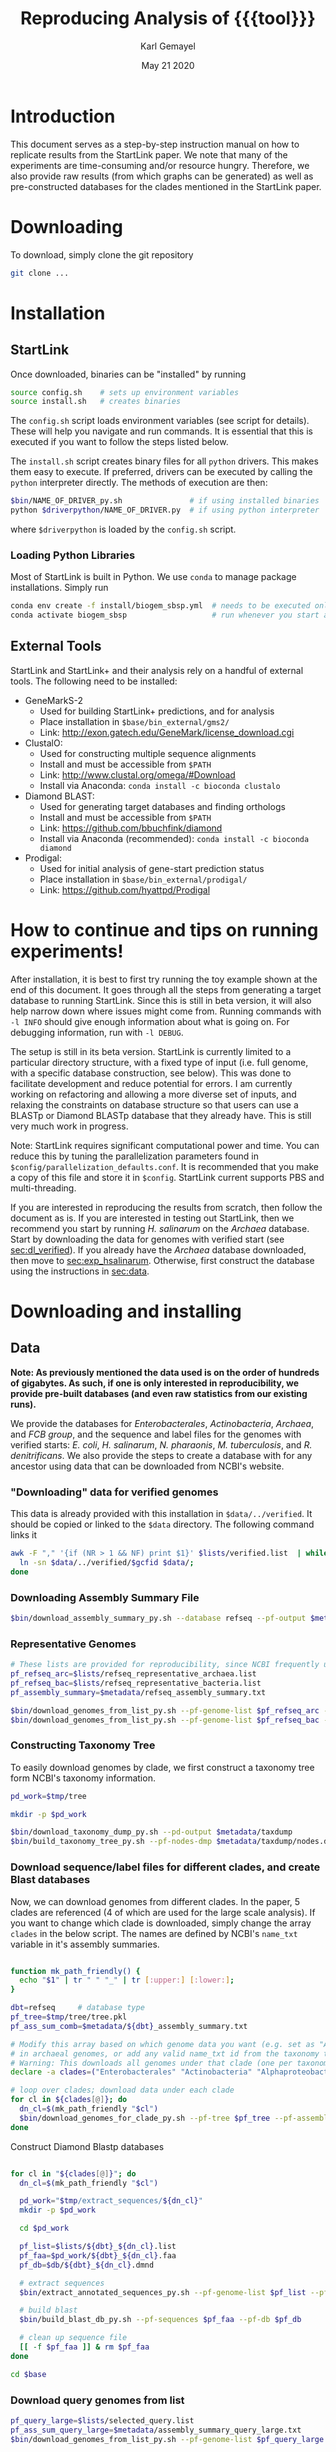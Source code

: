 #+TITLE: Reproducing Analysis of {{{tool}}}
#+AUTHOR: Karl Gemayel
#+Date: May 21 2020 
#+OPTIONS: toc:2 H:3 num:3

#+LATEX_HEADER_EXTRA:  \usepackage{mdframed}
#+LATEX_HEADER_EXTRA: \BeforeBeginEnvironment{minted}{\begin{mdframed}}
#+LATEX_HEADER_EXTRA: \AfterEndEnvironment{minted}{\end{mdframed}}
#+LATEX_HEADER: \usepackage[margin=0.5in]{geometry}

# * Complete flow
# Download Assembly file
# Construct Taxonomy tree
# Download genome files by ancestor name
# Construct blast database

# Given: Query genome names and ancestor
# Download relevant genome files (from name, with access to assembly file)

# Run Query on ancestor

#+MACRO: tool StartLink

# #+SUBTITLE: The commands used to set up, reproduce, and graph results from the {{{tool}}} paper


* Introduction
This document serves as a step-by-step instruction manual on how to replicate results from the {{{tool}}} paper. We note that many of the experiments are time-consuming and/or resource hungry. Therefore, we also provide raw results (from which graphs can be generated) as well as pre-constructed databases for the clades mentioned in the {{{tool}}} paper.

* Downloading
To download, simply clone the git repository
#+begin_src bash
git clone ...
#+end_src

* Installation
** {{{tool}}}
Once downloaded, binaries can be "installed" by running 
#+begin_src bash
  source config.sh    # sets up environment variables
  source install.sh   # creates binaries
#+end_src

The =config.sh= script loads environment variables (see script for details). These will help you navigate and run commands. It is essential that this is executed if you want to follow the steps listed below.

The =install.sh= script creates binary files for all =python= drivers. This makes them easy to execute. If preferred, drivers can be executed by calling the =python= interpreter directly. The methods of execution are then:
#+begin_src bash
$bin/NAME_OF_DRIVER_py.sh               # if using installed binaries
python $driverpython/NAME_OF_DRIVER.py  # if using python interpreter
#+end_src
where =$driverpython= is loaded by the =config.sh= script.

*** Loading Python Libraries
    Most of {{{tool}}} is built in Python. We use =conda= to manage package installations. Simply run
 #+begin_src bash
 conda env create -f install/biogem_sbsp.yml  # needs to be executed only once
 conda activate biogem_sbsp                   # run whenever you start a new shell
 #+end_src
** External Tools
   {{{tool}}} and {{{tool}}}+ and their analysis rely on a handful of external tools. The following need to be installed:
   - GeneMarkS-2
     - Used for building {{{tool}}}+ predictions, and for analysis
     - Place installation in =$base/bin_external/gms2/=
     - Link: http://exon.gatech.edu/GeneMark/license_download.cgi
   - ClustalO:
     - Used for constructing multiple sequence alignments
     - Install and must be accessible from =$PATH=
     - Link: http://www.clustal.org/omega/#Download
     - Install via Anaconda: =conda install -c bioconda clustalo=
   - Diamond BLAST:
     - Used for generating target databases and finding orthologs
     - Install and must be accessible from =$PATH=
     - Link: https://github.com/bbuchfink/diamond
     - Install via Anaconda (recommended): =conda install -c bioconda diamond=
   - Prodigal:
     - Used for initial analysis of gene-start prediction status
     - Place installation in =$base/bin_external/prodigal/=
     - Link: https://github.com/hyattpd/Prodigal


* How to continue and tips on running experiments!
After installation, it is best to first try running the toy example shown at the end of this document. It goes through all the steps from generating a target database to running {{{tool}}}. Since this is still in beta version, it will also help narrow down where issues might come from. Running commands with =-l INFO= should give enough information about what is going on. For debugging information, run with =-l DEBUG=.

The setup is still in its beta version. {{{tool}}} is currently limited to a particular directory structure, with a fixed type of input (i.e. full genome, with a specific database construction, see below). This was done to facilitate development and reduce potential for errors. I am currently working on refactoring and allowing a more diverse set of inputs, and relaxing the constraints on database structure so that users can use a BLASTp or Diamond BLASTp database that they already have. This is still very much work in progress.

Note: {{{tool}}} requires significant computational power and time. You can reduce this by tuning the parallelization parameters found in =$config/parallelization_defaults.conf=. It is recommended that you make a copy of this file and store it in =$config=. {{{tool}}} current supports PBS and multi-threading.

If you are interested in reproducing the results from scratch, then follow the document as is. If you are interested in testing out {{{tool}}}, then we recommend you start by running /H. salinarum/ on the /Archaea/ database. Start by downloading the data for genomes with verified start (see [[sec:dl_verified]]). If you already have the /Archaea/ database downloaded, then move to [[sec:exp_hsalinarum]]. Otherwise, first construct the database using the instructions in [[sec:data]]. 
* Downloading and installing
** Data
   <<sec:data>>
*Note: As previously mentioned the data used is on the order of hundreds of gigabytes. As such, if one is only interested in reproducibility, we provide pre-built databases (and even raw statistics from our existing runs).*

We provide the databases for /Enterobacterales/, /Actinobacteria/, /Archaea/, and /FCB group/, and the sequence and label files for the genomes with verified starts: /E. coli/, /H. salinarum/, /N. pharaonis/, /M. tuberculosis/, and /R. denitrificans/. We also provide the steps to create a database with for any ancestor using data that can be downloaded from NCBI's website.

*** "Downloading" data for verified genomes
    <<sec:dl_verified>>
    This data is already provided with this installation in =$data/../verified=. It should be copied or linked to the =$data= directory. The following command links it 
    #+begin_src bash
      awk -F "," '{if (NR > 1 && NF) print $1}' $lists/verified.list  | while read -r gcfid; do
        ln -sn $data/../verified/$gcfid $data/;
      done
    #+end_src

*** Downloading Assembly Summary File
    #+begin_src bash
      $bin/download_assembly_summary_py.sh --database refseq --pf-output $metadata/refseq_assembly_summary.txt
    #+end_src
*** Representative Genomes
    #+begin_src bash
      # These lists are provided for reproducibility, since NCBI frequently updates them.
      pf_refseq_arc=$lists/refseq_representative_archaea.list
      pf_refseq_bac=$lists/refseq_representative_bacteria.list
      pf_assembly_summary=$metadata/refseq_assembly_summary.txt

      $bin/download_genomes_from_list_py.sh --pf-genome-list $pf_refseq_arc --pf-assembly-summary $pf_assembly_summary -l INFO
      $bin/download_genomes_from_list_py.sh --pf-genome-list $pf_refseq_bac --pf-assembly-summary $pf_assembly_summary -l INFO
    #+end_src
*** Constructing Taxonomy Tree
    To easily download genomes by clade, we first construct a taxonomy tree form NCBI's taxonomy information.
    #+begin_src bash
      pd_work=$tmp/tree

      mkdir -p $pd_work

      $bin/download_taxonomy_dump_py.sh --pd-output $metadata/taxdump
      $bin/build_taxonomy_tree_py.sh --pf-nodes-dmp $metadata/taxdump/nodes.dmp --pf-names-dmp $metadata/taxdump/names.dmp --pf-tree $pd_work/tree.pkl
    #+end_src

*** Download sequence/label files for different clades, and create Blast databases 
    Now, we can download genomes from different clades. In the paper, 5 clades are referenced (4 of which are used for the large scale analysis). If you want to change which clade is downloaded, simply change the array =clades= in the below script. The names are defined by NCBI's =name_txt= variable in it's assembly summaries.
    #+begin_src bash

      function mk_path_friendly() {
        echo "$1" | tr " " "_" | tr [:upper:] [:lower:];
      }

      dbt=refseq     # database type
      pf_tree=$tmp/tree/tree.pkl
      pf_ass_sum_comb=$metadata/${dbt}_assembly_summary.txt

      # Modify this array based on which genome data you want (e.g. set as "Archaea" if you are only interested
      # in archaeal genomes, or add any valid name_txt id from the taxonomy tree).
      # Warning: This downloads all genomes under that clade (one per taxonomy ID)
      declare -a clades=("Enterobacterales" "Actinobacteria" "Alphaproteobacteria" "FCB group" "Archaea")

      # loop over clades; download data under each clade
      for cl in ${clades[@]}; do
        dn_cl=$(mk_path_friendly "$cl")
        $bin/download_genomes_for_clade_py.sh --pf-tree $pf_tree --pf-assembly-summary $pf_ass_sum_comb --clade-id $cl --clade-id-type "name_txt" --favor-assembly-level-order --genomes-per-taxid 1 --pf-output-list $lists/${dbt}_${dn_cl}.list
      done
    #+end_src

    Construct Diamond Blastp databases
    #+begin_src bash

      for cl in "${clades[@]}"; do
        dn_cl=$(mk_path_friendly "$cl")

        pd_work="$tmp/extract_sequences/${dn_cl}"
        mkdir -p $pd_work

        cd $pd_work

        pf_list=$lists/${dbt}_${dn_cl}.list
        pf_faa=$pd_work/${dbt}_${dn_cl}.faa
        pf_db=$db/${dbt}_${dn_cl}.dmnd

        # extract sequences
        $bin/extract_annotated_sequences_py.sh --pf-genome-list $pf_list --pf-output $pf_faa

        # build blast
        $bin/build_blast_db_py.sh --pf-sequences $pf_faa --pf-db $pf_db

        # clean up sequence file
        [[ -f $pf_faa ]] & rm $pf_faa
      done

      cd $base
    #+end_src
*** Download query genomes from list
    #+begin_src bash
      pf_query_large=$lists/selected_query.list
      pf_ass_sum_query_large=$metadata/assembly_summary_query_large.txt
      $bin/download_genomes_from_list_py.sh --pf-genome-list $pf_query_large --pf-assembly-summary $pf_ass_sum_query_large  -l INFO
    #+end_src


* Code and data structure

After installing {{{tool}}}, you will have the following structure:

#+begin_src dot :file dir.pdf :cmdline -Tpdf
   digraph{
     sbsp -> data;
     sbsp -> runs;
     sbsp -> lists;
     sbsp -> code;
     sbsp -> bin
   
     code -> python;
     code -> bash;
   
   
     data -> G1;
     data -> G2;
     data -> "...";
     data -> GN;

     G1 -> "sequence.fasta";
     G1 -> "ncbi.gff";
     G1 -> "verified.gff";

     python -> lib;
     python -> driver;
     }
#+end_src

#+RESULTS:
[[file:dir.pdf]]


The =bin= directory contains all executables related to {{{tool}}}, while the =bin_external= may contain external tools, such as GeneMarkS-2 or Prodigal. 

The =data= directory will contain raw genome files (sequence and annotation labels) downloaded from NCBI. In particular, upon initial download of the code, it should contain the genomic sequences for the genomes with experimentally verified gene-starts.

The =list= directory has files that contain different lists of genomes (for example, those with verified genes, those selected as NCBI query genomes, etc...)

Finally the =runs= directory will contain runs of different tools, such as {{{tool}}}, GeneMarkS-2, or Prodigal (as well as one for NCBI's =PGAP=). These will be placed in a subdirectory per genome, as shown below.

#+begin_src dot :file dir_runs.pdf :cmdline -Tpdf
  digraph {
    gms21 [label="gms2"]
    sbsp1 [label="sbsp"]
    prodigal1 [label="prodigal"]

    gms22 [label="gms2"]
    sbsp2 [label="sbsp"]
    prodigal2 [label="prodigal"]

  
  runs -> G1;
    runs -> G2;
    runs -> "...";
    runs -> GN;

    G1 -> gms21;
    G1 -> sbsp1;
    G1 -> prodigal1;
    G2 -> gms22;
    G2 -> sbsp2;
    G2 -> prodigal2;

  }
#+end_src

#+RESULTS:
[[file:dir_runs.pdf]]

* Setting up
Since much of the analysis is done by comparing {{{tool}}} to NCBI's PGAP, GeneMarkS-2, and/or Prodigal, we first need to run these tools and add the results to the run directory. The following script is capable of doing that (note, depending on which analysis you want to reproduce, you may not need to run the tools on all lists):

#+begin_src bash

  function run_tools_on_archaea() {
    pf_list="$1"

    $bin/run_tool_on_genome_list_py.sh --tool gms2 --pf-genome-list $pf_list --type archaea
    $bin/run_tool_on_genome_list_py.sh --tool prodigal --pf-genome-list $pf_list --type archaea
  }

  function run_tools_on_bacteria() {
    pf_list="$1"

    $bin/run_tool_on_genome_list_py.sh --tool gms2 --pf-genome-list $pf_list --type bacteria
    $bin/run_tool_on_genome_list_py.sh --tool prodigal --pf-genome-list $pf_list --type bacteria
  }

  pf_rep_arc=$lists/refseq_representative_archaea.list
  pf_rep_bac=$lists/refseq_representative_bacteria.list

  pf_list_verified_arc=$lists/verified_archaea.list
  pf_list_verified_bac=$lists/verified_bacteria.list

  pf_list_qncbi_arc=$lists/qncbi_archaea.list
  pf_list_qncbi_bac=$lists/qncbi_bacteria.list


  # Representative genomes
  run_tools_on_archaea $pf_rep_arc
  run_tools_on_bacteria $pf_rep_bac

  # Verified genomes
  run_tools_on_archaea $pf_list_verified_arc
  run_tools_on_bacteria $pf_list_verified_bac

  # NCBI query genomes
  run_tools_on_archaea $pf_list_qncbi_arc
  run_tools_on_bacteria $pf_list_qncbi_bac
#+end_src


* Experiments
  Unless otherwise noted, these variables (when applicable) will have the following values
  #+begin_src bash

    pf_list_verified=$lists/verified.list  # verified genomes
    pf_list_qncbi=$lists/genbank_selected.list   # query genomes

    # database and configuration files
    pf_db_index=$db/index.csv  # database location files
    pf_sbsp_options=$config/sbsp_defaults.conf # sbsp config file
    pf_pbs_options=$config/pbs_defaults.conf   # PBS config file

    # PBS options
    toggle_pbs="--pf-pbs-options $config/$pf_pbs_options"  # if PBS not installed, set this option to empty: ""
    sg=8   # number of genomes to run simutaneously (low number recommended)
  #+end_src

  #+RESULTS:

** Difference in 5' predictions on Representative Genomes
*** Data download
    #+begin_src bash
      pf_rep_bac=$lists/refseq_representative_bacteria.list
      pf_rep_arc=$lists/refseq_representative_archaea.list
      pf_assembly_bac=$metadata/assembly_summary.txt
      $bin/download_from_ncbi_py.sh --pf-assembly-summary $pf_assembly_bac --pf-data $data --pf-output-list

      # link ncbi as "tool" (for easy comparison wwith other tools)
      cat $pf_rep_bac $pf_rep_arc | grep -v gcfid | cut -f1 -d, | while read -r line; do
        mkdir -p $runs/$line; mkdir -p $runs/$line/ncbi;
        ln -s $data/$line/ncbi.gff $runs/$line/ncbi/ncbi.gff ;
      done
    #+end_src

*** Run GMS2 and Prodigal
    #+begin_src bash

      # Run on GMS2
      $bin/run_tool_on_genome_list_py.sh --tool gms2 --pf-genome-list $pf_rep_bac --type bacteria --dn-run gms2
      $bin/run_tool_on_genome_list_py.sh --tool gms2 --pf-genome-list $pf_rep_arc --type archaea --dn-run gms2

      # Run on Prodigal
      $bin/run_tool_on_genome_list_py.sh --tool prodigal --pf-genome-list $pf_rep_bac --type bacteria --dn-run prodigal
      $bin/run_tool_on_genome_list_py.sh --tool prodigal --pf-genome-list $pf_rep_arc --type archaea --dn-run prodigal
    #+end_src

*** Collect statistics
    We can now collect the statistics and create the figures to compare GMS2, Prodigal, and NCBI predictions.
    #+begin_src bash
      pf_stats=$pd_work/stats_tools.csv

      $bin/stats_tools_5prime_py.sh --pf-genome-lists $pf_rep_bac $pf_rep_arc --list-names Bacteria Archaea --dn-tools gms2 prodigal ncbi --tool-names GMS2 Prodigal NCBI --pf-output $pf_stats

      # create figures
      $bin/viz_stats_tools_5prime_py.sh --pf-stats $pf_stats
    #+end_src    

    This should now create a file containing the following image
    [[file:tools_5prime.pdf]]

** Theoretical view of Independence
   While not technically an experimental result, we provide the code to generate this graph for convenience. The sensitivity of the non-random algorithms $A_1$ and $A_2$ are set to 0.9, but the user can easily change them (from within) to observe the change in behavior. What remains constant is the improvement of independent algorithms over fully dependent (and random) algorithms..
   #+begin_src bash
     $bin/independent_predictions_py.sh 
   #+end_src
   [[file:figures/theory_prob_agree.pdf]]

** Genomes with genes with verified starts
*** Running {{{tool}}}
#+BEGIN_SRC bash
  # set this to only run on genes with verified starts
  opt_verif="--fn-q-labels verified.gff --fn-q-labels-compare verified.gff"

  # run SBSP
  $bin/sbsp_on_genome_list_py.sh --pf-q-list $pf_list_verified --simultaneous-genomes $sg --pd-work $pd_runs --pf-sbsp-options $pf_sbsp_options  --pf-db-index $pf_db_index $opt_verif $toggle_pbs
#+END_SRC 

*** Collecting statistics
    #+begin_src bash
      # collect statistics per query gene (comparing SBSP, GMS2, and verified genes)
      $bin/stats_per_query_gene_py.sh --pf-genome-list $pf_list_verified --pf-output-summary summary.csv --verified
    #+end_src
*** Visualizing
    #+begin_src bash
      $bin/viz_stats_genome_level_py.sh --pf-data summary.csv
    #+end_src

This will produce two files, =error.csv= and =coverage.csv= containing the following two tables.

Error
| Genome                | Verified |      SBSP |      GMS2 |  GMS2=SBSP |
| E.      coli          |      769 | 96.204188 | 97.001304 |  99.582754 |
| H.      salinarum     |      530 | 97.489540 | 98.679245 |  99.354839 |
| M.      tuberculosis  |      701 | 93.197279 | 90.401146 |  98.282443 |
| N.      pharaonis     |      315 | 98.226950 | 99.047619 | 100.000000 |
| R.      denitrificans |      526 | 95.081967 | 96.571429 |  99.248120 |


Coverage
| Genome | Verified      | SBSP |      GMS2 |  GMS2=SBSP |         
| E.     coli           |  769 | 99.349805 |  99.739922 | 93.498049 |
| H.      salinarum     |  530 | 90.188679 | 100.000000 | 87.735849 |
| M.      tuberculosis  |  701 | 83.880171 |  99.572040 | 74.750357 |
| N.      pharaonis     |  315 | 89.523810 | 100.000000 | 87.301587 |
| R.      denitrificans |  526 | 81.178707 |  99.809886 | 75.855513 |

It also produces the per-step analysis on the verified set of genes.
[[file:figures/verified_per_step.pdf]]

** Larger set of query genomes
*** Running SBSP
    Prewarning, running this analysis can take a long time. Our estimate is roughly 5 days on 20 compute nodes with 8 processors each, though that number can vary based on how databases are setup, where they are located, and the cost of accessing them (e.g. databases can be copied to each node beforehand, making access much cheaper and prevent bottlenecks).

    In that respect, we have also provided a CSV file containing the per-query analysis of all genes in this set, which is used for visualization of results.

    #+BEGIN_SRC bash

      # run SBSP
      $bin/sbsp_on_genome_list_py.sh --pf-q-list $pf_list_qncbi --simultaneous-genomes $sg --pd-work $pd_runs --pf-sbsp-options $pf_sbsp_options  --pf-db-index $pf_db_index $toggle_pbs

    #+END_SRC 
*** Collecting statistics
    #+begin_src bash
      # collect statistics per query gene (comparing SBSP, GMS2, and verified genes)
      $bin/stats_per_query_gene_py.sh --pf-genome-list $pf_list_qncbi --pf-output-summary summary.csv
    #+end_src
*** Visualizing
    All images regarding the large-scale comparisons can be generated via a single script. Note that the contour plots are computationally expensive and may take ~1 hour to generate. Therefore, they are turned off by default. To enable them, run the command with the option =--with-contours=. 
    #+begin_src bash
      $bin/viz_stats_clade_level_py.sh --pf-data summary.csv 
    #+end_src

    #+CAPTION: The 5' error rate of NCBI compared to GMS2=SBSP for query genomes in different clades
    [[file:figures/sen_ncbi_gms2_eq_sbsp.pdf]]

    #+CAPTION: The 5' error rate of NCBI compared to GMS2=SBSP, as a function of genome GC
    [[file:figures/sen_ncbi_gms2_eq_sbsp_vs_gc.pdf]]

    #+CAPTION: Left: The sensitivity for each SBSP step on the set of verified genes (top), and the percentage (middle) and number (bottom) of SBSP genes predicted by step A alone, steps A and B, and all steps together. Right: Same analysis, for GMS2=SBSP. 
    [[file:figures/step_sen_cov_sbsp_and_sbsp_gms2_verified.pdf]]
    
    #+CAPTION: The 5' error rate of NCBI compared to GMS2=SBSP, shown per step of SBSP 
    [[file:figures/err_gms2_eq_sbsp_vs_ncbi_step.pdf]]

    #+CAPTION: The variation in proximity consistency as the distance to the upstream gene increases
    [[file:figures/pc_range.pdf]]

    #+CAPTION: The percentages of components whose most frequent upstream distance lies within the -10 and +10 \textit{nt} range. A component is defined as a single query and its targets
    [[file:figures/most_common_upstream.pdf]]

    #+CAPTION: The distribution of queries by minimum and maximum Kimura distance to their orthologs. This shows that most query genes in \textit{Enterobacterales} will find an orthologs that spread the range from 0.1 to 0.5 Kimura, whereas many in \textit{Actinobacteria} have a minimum Kimura distance of above 0.3 and even 0.4
    [[file:figures/kimura_kde.pdf]]

    #+CAPTION: The distribution of average Kimura distances (per component). The y-axis shows the percentage of queries (and thus, components) that have a particular average Kimura distance to its orthologs
    [[file:figures/kimura_avg.pdf]]

    #+CAPTION: The 5' sensitivity rate of NCBI compared to GMS2=SBSP (i.e. $Acc
\textrm{(NCBI, GMS2=SBSP)}$) based on the minimum and maximum Kimura distances between a query and its targets. The color bar measures the sensitivity rate, with brighter colors indicating higher sensitivity
    [[file:figures/sen_kimura_min_max.pdf]]

    #+CAPTION: Distribution of raw blast hits across clades for the set of query genomes in Table~\ref{tab:stats_ncbi}. Left: The raw number of BLAST hits per clade. Right: The cumulative percentage of queries with \textit{at most} $N$ BLASTp hits, where $N$ varies from 0 to 5,000. The shaded band shows the standard deviation (per clade) across query genomes
    [[file:figures/raw_blast_numbers.pdf]]    [[file:figures/raw_blast_percent.pdf]]

    #+CAPTION: The effect of changing the maximum Kimura threshold on SBSP's sensitivity and coverage rates. The minimum Kimura threshold is fixed to 0.1, and $x \in \{0.2, 0.3, ..., 0.8\}$
    [[file:figures/sen_cov_kimura_max.pdf]]

    #+CAPTION: The effect of changing the minimum Kimura threshold on SBSP's sensitivity and coverage rates. The maximum Kimura threshold is fixed to 0.5, and $x \in \{0.001, 0.1, 0.2, 0.3, 0.4\}$
    [[file:figures/sen_cov_kimura_min.pdf]]
    
    #+CAPTION: The performance of SBSP on small intervals of Kimura ranges: $[0.001, 0.1], [0.1, 0.2], [0.2, 0.3] \ldots [0.7, 0.8]$. The x-axis shows the mean Kimura of a block; e.g., for range $[a, b]$, the average is $(b+a)/2$
    [[file:figures/sen_cov_kimura_block.pdf]]

    #+CAPTION: Distribution of block conservation scores in regions around verified starts
    [[file:figures/score_blk_compare.pdf]]

    #+CAPTION: Distribution of 5' identity for verified starts, and upstream and downstream false 5' candidates
    [[file:figures/score_five_prime_compare.pdf]]

   



    

* Toy Example
  This section lists a set of commands to generate a toy database and and run H. salinarum predictions on it. 
  This is just meant for the user to test out whether the system has been installed correctly.

  Make sure you have GeneMarkS-2 installed under =$base/bin_external/gms2/=, and =Diamond= and =ClustalO= should be installed and in your path.

  #+begin_src bash

    # setup environment
    source config.sh
    source install.sh

    # download assembly summary files
    $bin/download_assembly_summary_py.sh --database refseq --pf-output $metadata/refseq_assembly_summary.txt

    # construct taxonomy tree
    pd_work=$tmp/tree
    mkdir -p $pd_work

    pf_tree=$pd_work/tree.pkl

    $bin/download_taxonomy_dump_py.sh --pd-output $metadata/taxdump
    $bin/build_taxonomy_tree_py.sh --pf-nodes-dmp $metadata/taxdump/nodes.dmp --pf-names-dmp $metadata/taxdump/names.dmp --pf-tree $pf_tree

    # download genomes for clade
    clade=Halobacterium
    dn_cl=halobacterium
    pf_assembly_summary=$metadata/refseq_assembly_summary.txt
    pf_t_list=$lists/refseq_${dn_cl}.list

    $bin/download_genomes_for_clade_py.sh --pf-tree $pf_tree --pf-assembly-summary $pf_assembly_summary --clade-id $clade --clade-id-type "name_txt" --favor-assembly-level-order --genomes-per-taxid 1 --pf-output-list $pf_t_list

    # extract labeled sequences for targets
    pd_work=$tmp/build_database/${dn_cl}

    pf_faa=$pd_work/refseq_${dn_cl}.faa
    pf_db=$db/refseq_${dn_cl}.dmnd
    pf_db_index=$db/index.csv      # database locations

    $bin/extract_annotated_sequences_py.sh --pf-genome-list $pf_t_list --pf-output $pf_faa

    # build database
    $bin/build_blast_db_py.sh --pf-sequences $pf_faa -pf-db $pf_db

    # add path to database into database index file
    echo -e "Clade,pf-db\n${clade},${pf_db}" > $pf_db_index

    [[ -f $pf_faa ]] & rm $pf_faa

    cd $base

    # run sbsp
    pf_sbsp_options=$config/sbsp_0.list
    $bin/sbsp_on_genome_list_py.sh --pf-q-list $lists/verified_hsalinarum.list --pd-work $runs --pf-sbsp-options $pf_sbsp_options --pf-db-index $pf_db_index

    # the prediction file 'sbsp.gff' will be located in the directory $runs/GENOME/sbsp/sbsp.gff
    # in this case GENOME is the id for H. salinarum, found in $lists/verified_hsalinarum.list

  #+end_src

* Using existing databases
<<sec:exp_hsalinarum>>
As previously mentioned, all databases must be constructed using the =$bin/extract_annotated_sequences_py.sh= and =$bin/build_blast_db_py.sh= scripts. This is because, for now, the format of the database is strict. This will be relaxed in a later release.

We have provided some example databases. One containing all RefSeq annotated Archaea genomes, and another for RefSeq annotated Actinobacteria genomes. The below shows how to use them for SBSP prediction (example is shown for H. salinarum and Archaea):

#+begin_src bash

  # CHANGE THIS TO POINT TO DATABASE FILE. USE ABSOLUTE PATHS ONLY
  clade=Archaea
  pf_db=PATH-TO-DB.dmnd
  pf_db_index=$db/index.csv      # database locations

  # This file contains the list of query genomes. See existing examples in $lists for samples.
  # IMPORTANT: the genome and RefSeq labels must already be download and placed in
  # $data/GENOME_NAME/sequence.fasta and $data/GENOME_NAME/ncbi.gff
  pf_q_list=$lists/verified_hsalinarum.list

  # Path of database should be in index.
  echo -e "Clade,pf-db\n${clade},${pf_db}" > $pf_db_index

  # run sbsp (in this example, we're only running on verified genes (from verified.gff)). 
  # If --fn-q-labels is not provided, the program takes initial labels from ncbi.gff
  pf_sbsp_options=$config/sbsp_defaults.list
  $bin/sbsp_on_genome_list_py.sh --pf-q-list $lists/verified_hsalinarum.list --pd-work $runs --pf-sbsp-options $pf_sbsp_options --pf-db-index $pf_db_index --fn-q-labels verified.gff 

  # the prediction file 'sbsp.gff' will be located in the directory $runs/GENOME/sbsp/sbsp.gff
  # in this case GENOME is the id for GENOME_NAME, found in $pf_q_list
#+end_src

* COMMENT Running on verified genomes

SBSP takes as input:
- Query proteins: FASTA file
- Target protein database: Diamond database

It outputs:
- GFF file containing labels
- Multiple sequence alignment files for all queries
- details.csv: output file containing details of predictions



#+BEGIN_SRC bash
  # List of genomes with verified genes
  pf_list_verified=$lists/verified.list  # verified genomes
  pf_db_index=$db/index.csv  # database location files
  pf_sbsp_conf=$config/sbsp_defaults.conf # sbsp config file

  toggle_pbs="--pf-conf-pbs $config/pbs_defaults.conf"  # if PBS not installed, set this option to empty: ""
  sg=8   # number of genomes to run simutaneously (low number recommended)
  opt_verif="--fn-q-labels verified.gff --fn-q-labels-true verified.gff"

  $bin/sbsp_on_genome_list_py.sh --pf-q-list $pf_list_verified --simultaneous-genomes $sg --pd-work $pd_run --pf-sbsp-options $pf_sbsp_options  --pf-db-index $pf_db_index $opt_verif $toggle_pbs
#+END_SRC 

* COMMENT GMS2 on metagenomes
** Run GMS2 on genome fragments
#+begin_src bash :session
$bin/run_tools_on_genome_fragments_py.sh --pf-genome-list $lists/verified.list --tools gms2 prodigal
#+end_src
* COMMENT Collecting Data

* COMMENT Tables and Graphs
* COMMENT
* COMMENT Experiments

** Difference in 5' predictions on Representative Genomes
*** Data download
    #+begin_src bash
      pf_rep_bac=$lists/refseq_representative_bacteria.list
      pf_rep_arc=$lists/refseq_representative_archaea.list
      pf_assembly_bac=$metadata/assembly_summary.txt
      $bin/download_from_ncbi_py.sh --pf-assembly-summary $pf_assembly_bac --pf-data $data --pf-output-list

      # link ncbi as "tool" (for easy comparison wwith other tools)
      cat $pf_rep_bac $pf_rep_arc | grep -v gcfid | cut -f1 -d, | while read -r line; do
        mkdir -p $runs/$line; mkdir -p $runs/$line/ncbi;
        ln -s $data/$line/ncbi.gff $runs/$line/ncbi/ncbi.gff ;
      done
    #+end_src

*** Run GMS2 and Prodigal
    #+begin_src bash

      # Run on GMS2
      $bin/run_tool_on_genome_list_py.sh --tool gms2 --pf-genome-list $pf_rep_bac --type bacteria --dn-run gms2
      $bin/run_tool_on_genome_list_py.sh --tool gms2 --pf-genome-list $pf_rep_arc --type archaea --dn-run gms2

      # Run on Prodigal
      $bin/run_tool_on_genome_list_py.sh --tool prodigal --pf-genome-list $pf_rep_bac --type bacteria --dn-run prodigal
      $bin/run_tool_on_genome_list_py.sh --tool prodigal --pf-genome-list $pf_rep_arc --type archaea --dn-run prodigal
    #+end_src

*** Collect statistics
    We can now collect the statistics and create the figures to compare GMS2, Prodigal, and NCBI predictions.
    #+begin_src bash
      pf_stats=$pd_work/stats_tools.csv

      $bin/stats_tools_5prime_py.sh --pf-genome-lists $pf_rep_bac $pf_rep_arc --list-names Bacteria Archaea --dn-tools gms2 prodigal ncbi --tool-names GMS2 Prodigal NCBI --pf-output $pf_stats

      # create figures
      $bin/viz_stats_tools_5prime_py.sh --pf-stats $pf_stats
    #+end_src    

    This should now create a file containing the following image
    [[file:tools_5prime.pdf]]


** Sensitivity and coverage of GMS2 and SBSP on verified set
   Coverage and sensitivity tables
   Per Step (graph)
** NCBI Sensitivity compared to GMS2=SBSP
   Box plots
   As function of GC (scatter)
   Per Step
** Sensitivity for each SBSP Step on verified genes
** Proximity consistency
** Proximity of components with most frequent upstream distance distribution
** Kimura KDE
** Average Kimura
** Sensitivity by Kimura ranges
** RAW Blast results
   #+begin_src bash
     # get stats from log files 
   #+end_src

   


* COMMENT Experiments
** GMS2 vs NCBI vs Prodigal
** Sensitivity and coverage on verified set
*** Sensitivity and Coverage tables
*** Sensitivity per SBSP step
** NCBI vs GMS2=SBSP
*** Per GC
*** Per clade
*** 

    



